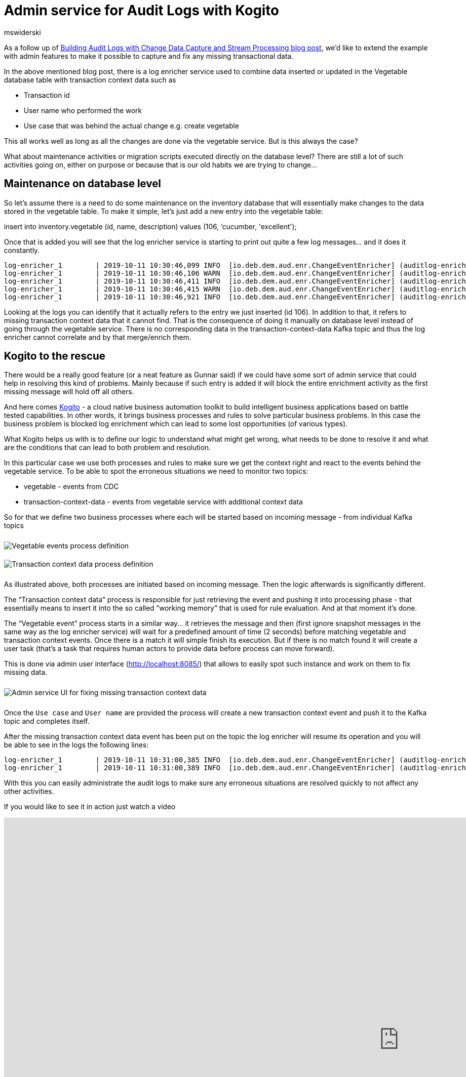 = Admin service for Audit Logs with Kogito
mswiderski
:awestruct-tags: [ discussion, examples, apache-kafka, kafka-streams, kogito, featured ]
:awestruct-layout: blog-post

As a follow up of  https://debezium.io/blog/2019/10/01/audit-logs-with-change-data-capture-and-stream-processing/[Building Audit Logs with Change Data Capture and Stream Processing blog post],
we’d like to extend the example with admin features to make it possible to capture and fix any missing transactional data.

In the above mentioned blog post, there is a log enricher service used to combine data inserted or updated in the Vegetable database table with transaction context data such as

* Transaction id
* User name who performed the work
* Use case that was behind the actual change e.g. create vegetable

This all works well as long as all the changes are done via the vegetable service. But is this always the case?

What about maintenance activities or migration scripts executed directly on the database level?
There are still a lot of such activities going on, either on purpose or because that is our old habits we are trying to change…


== Maintenance on database level

So let’s assume there is a need to do some maintenance on the inventory database that will essentially make changes to the data stored in the vegetable table. To make it simple, let's just add a new entry into the vegetable table:

insert into inventory.vegetable (id, name, description) values (106, ‘cucumber, 'excellent');

Once that is added you will see that the log enricher service is starting to print out quite a few log messages… and it does it constantly.


[source, plain]
----
log-enricher_1        | 2019-10-11 10:30:46,099 INFO  [io.deb.dem.aud.enr.ChangeEventEnricher] (auditlog-enricher-c9e5d1bb-d953-42b4-8dc6-bbc328f5344f-StreamThread-1) Processing buffered change event for key {"id":106}
log-enricher_1        | 2019-10-11 10:30:46,106 WARN  [io.deb.dem.aud.enr.ChangeEventEnricher] (auditlog-enricher-c9e5d1bb-d953-42b4-8dc6-bbc328f5344f-StreamThread-1) No metadata found for transaction {"transaction_id":611}
log-enricher_1        | 2019-10-11 10:30:46,411 INFO  [io.deb.dem.aud.enr.ChangeEventEnricher] (auditlog-enricher-c9e5d1bb-d953-42b4-8dc6-bbc328f5344f-StreamThread-1) Processing buffered change event for key {"id":106}
log-enricher_1        | 2019-10-11 10:30:46,415 WARN  [io.deb.dem.aud.enr.ChangeEventEnricher] (auditlog-enricher-c9e5d1bb-d953-42b4-8dc6-bbc328f5344f-StreamThread-1) No metadata found for transaction {"transaction_id":611}
log-enricher_1        | 2019-10-11 10:30:46,921 INFO  [io.deb.dem.aud.enr.ChangeEventEnricher] (auditlog-enricher-c9e5d1bb-d953-42b4-8dc6-bbc328f5344f-StreamThread-1) Processing buffered change event for key {"id":106}
----

Looking at the logs you can identify that it actually refers to the entry we just inserted (id 106).
In addition to that, it refers to missing transaction context data that it cannot find. That is the
consequence of doing it manually on database level instead of going through the  vegetable service.
There is no corresponding data in the transaction-context-data Kafka topic and thus the log enricher cannot
correlate and by that merge/enrich them.

== Kogito to the rescue

There would be a really good feature (or a neat feature as Gunnar said) if we could have some sort of admin service that
 could help in resolving this kind of problems. Mainly because if such entry is added it will block the entire
 enrichment activity as the first missing message will hold off all others.

And here comes https://kogito.kie.org[Kogito] - a cloud native business automation toolkit to build intelligent
business applications based on battle tested capabilities. In other words, it brings business processes and rules
to solve particular business problems. In this case the business problem is blocked log enrichment which can lead to
some lost opportunities (of various types).

What Kogito helps us with is to define our logic to understand what might get wrong, what needs to be done to resolve
it and what are the conditions that can lead to both problem and resolution.


In this particular case we use both processes and rules to make sure we get the context right and react to the events
behind the vegetable service. To be able to spot the erroneous situations we need to monitor two topics:

* vegetable - events from CDC
* transaction-context-data - events from vegetable service with additional context data

So for that we define two business processes where each will be started based on incoming message - from individual
Kafka topics

++++
<div class="imageblock centered-image">
    <img src="/images/auditing_kogito-process1.png" style="max-width:100%; margin-bottom:10px; margin-top:10px;" class="responsive-image" alt="Vegetable events process definition">
</div>
++++

++++
<div class="imageblock centered-image">
    <img src="/images/auditing_kogito-process2.png" style="max-width:100%; margin-bottom:10px; margin-top:10px;" class="responsive-image" alt="Transaction context data process definition">
</div>
++++

As illustrated above, both processes are initiated based on incoming message. Then the logic afterwards is significantly different.

The “Transaction context data” process is responsible for just retrieving the event and pushing it into processing phase - that
 essentially means to insert it into the so called “working memory” that is used for rule evaluation. And at that moment it’s done.

The “Vegetable event” process starts in a similar way… it retrieves the message and then (first ignore snapshot messages
in the same way as the log enricher service) will wait for a predefined amount of time (2 seconds) before matching
vegetable and transaction context events. Once there is a match it will simple finish its execution. But if there is
no match found it will create a user task (that’s a task that requires human actors to provide data before process
can move forward).

This is done via admin user interface (http://localhost:8085/[http://localhost:8085/]) that allows to easily spot such instance and
work on them to fix missing data.

++++
<div class="imageblock centered-image">
    <img src="/images/auditing_kogito-ui.png" style="max-width:100%; margin-bottom:10px; margin-top:10px;" class="responsive-image" alt="Admin service UI for fixing missing transaction context data">
</div>
++++

Once the `Use case` and `User name` are provided the process will create a new transaction context event and push it
to the Kafka topic and completes itself.

After the missing transaction context data event has been put on the topic the log enricher will resume its operation
and you will be able to see in the logs the following lines:

[source, plain]
----
log-enricher_1        | 2019-10-11 10:31:00,385 INFO  [io.deb.dem.aud.enr.ChangeEventEnricher] (auditlog-enricher-c9e5d1bb-d953-42b4-8dc6-bbc328f5344f-StreamThread-1) Processing buffered change event for key {"id":106}
log-enricher_1        | 2019-10-11 10:31:00,389 INFO  [io.deb.dem.aud.enr.ChangeEventEnricher] (auditlog-enricher-c9e5d1bb-d953-42b4-8dc6-bbc328f5344f-StreamThread-1) Enriched change event for key {"id":106}
----

With this you can easily administrate the audit logs to make sure any erroneous situations are resolved quickly
to not affect any other activities.

If you would like to see it in action just watch a video

++++
<div class="responsive-video">
<iframe width="1600" height="900" src="https://www.youtube.com/embed/BNcFaE0AVow" frameborder="0" allowfullscreen></iframe>
</div>
++++

or try it yourself by running the https://github.com/debezium/debezium-examples/tree/master/auditlog[audit log example].
